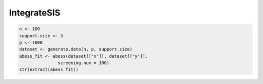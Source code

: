 ================
IntegrateSIS
================

.. code-block:: r

    n <- 100
    support.size <- 3
    p <- 1000
    dataset <- generate.data(n, p, support.size)
    abess_fit <- abess(dataset[["x"]], dataset[["y"]], 
                   screening.num = 100)
    str(extract(abess_fit))